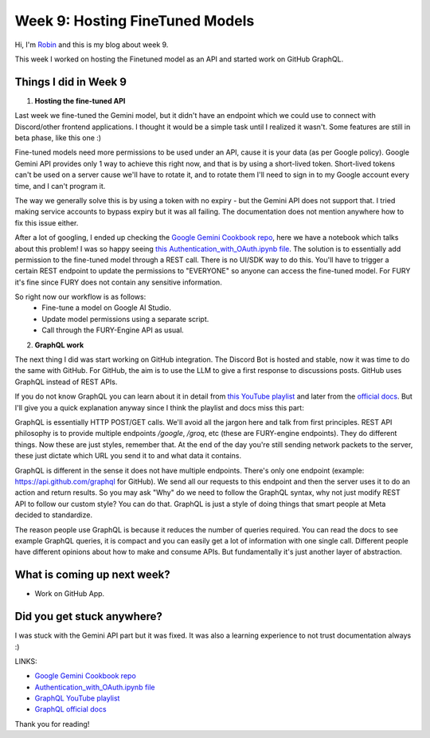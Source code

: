 Week 9: Hosting FineTuned Models
================================

.. post:: Aug 15 2024
    :author: Robin Roy
    :tags: google
    :category: gsoc

Hi, I'm `Robin <https://github.com/robinroy03>`_ and this is my blog about week 9.

This week I worked on hosting the Finetuned model as an API and started work on GitHub GraphQL.

Things I did in Week 9
----------------------

1) **Hosting the fine-tuned API**

Last week we fine-tuned the Gemini model, but it didn't have an endpoint which we could use to connect with Discord/other frontend applications. I thought it would be a simple task until I realized it wasn't. Some features are still in beta phase, like this one :)

Fine-tuned models need more permissions to be used under an API, cause it is your data (as per Google policy). Google Gemini API provides only 1 way to achieve this right now, and that is by using a short-lived token. Short-lived tokens can't be used on a server cause we'll have to rotate it, and to rotate them I'll need to sign in to my Google account every time, and I can't program it.

The way we generally solve this is by using a token with no expiry - but the Gemini API does not support that. I tried making service accounts to bypass expiry but it was all failing. The documentation does not mention anywhere how to fix this issue either.

After a lot of googling, I ended up checking the `Google Gemini Cookbook repo <https://github.com/google-gemini/cookbook/>`_, here we have a notebook which talks about this problem! I was so happy seeing `this Authentication_with_OAuth.ipynb file <https://github.com/google-gemini/cookbook/blob/main/quickstarts/Authentication_with_OAuth.ipynb>`_. The solution is to essentially add permission to the fine-tuned model through a REST call. There is no UI/SDK way to do this. You'll have to trigger a certain REST endpoint to update the permissions to "EVERYONE" so anyone can access the fine-tuned model. For FURY it's fine since FURY does not contain any sensitive information.

So right now our workflow is as follows:
 - Fine-tune a model on Google AI Studio.
 - Update model permissions using a separate script.
 - Call through the FURY-Engine API as usual.


2) **GraphQL work**

The next thing I did was start working on GitHub integration. The Discord Bot is hosted and stable, now it was time to do the same with GitHub. For GitHub, the aim is to use the LLM to give a first response to discussions posts. GitHub uses GraphQL instead of REST APIs.

If you do not know GraphQL you can learn about it in detail from `this YouTube playlist <https://www.youtube.com/playlist?list=PL4cUxeGkcC9gUxtblNUahcsg0WLxmrK_y>`_ and later from the `official docs <https://graphql.org/>`_. But I'll give you a quick explanation anyway since I think the playlist and docs miss this part:

GraphQL is essentially HTTP POST/GET calls. We'll avoid all the jargon here and talk from first principles. REST API philosophy is to provide multiple endpoints `/google`, `/groq`, etc (these are FURY-engine endpoints). They do different things. Now these are just styles, remember that. At the end of the day you're still sending network packets to the server, these just dictate which URL you send it to and what data it contains.

GraphQL is different in the sense it does not have multiple endpoints. There's only one endpoint (example: https://api.github.com/graphql for GitHub). We send all our requests to this endpoint and then the server uses it to do an action and return results. So you may ask "Why" do we need to follow the GraphQL syntax, why not just modify REST API to follow our custom style? You can do that. GraphQL is just a style of doing things that smart people at Meta decided to standardize.

The reason people use GraphQL is because it reduces the number of queries required. You can read the docs to see example GraphQL queries, it is compact and you can easily get a lot of information with one single call. Different people have different opinions about how to make and consume APIs. But fundamentally it's just another layer of abstraction.

What is coming up next week?
----------------------------

- Work on GitHub App.


Did you get stuck anywhere?
---------------------------

I was stuck with the Gemini API part but it was fixed. It was also a learning experience to not trust documentation always :)


LINKS:

- `Google Gemini Cookbook repo <https://github.com/google-gemini/cookbook/>`_
- `Authentication_with_OAuth.ipynb file <https://github.com/google-gemini/cookbook/blob/main/quickstarts/Authentication_with_OAuth.ipynb>`_
- `GraphQL YouTube playlist <https://www.youtube.com/playlist?list=PL4cUxeGkcC9gUxtblNUahcsg0WLxmrK_y>`_
- `GraphQL official docs <https://graphql.org/>`_

Thank you for reading!
